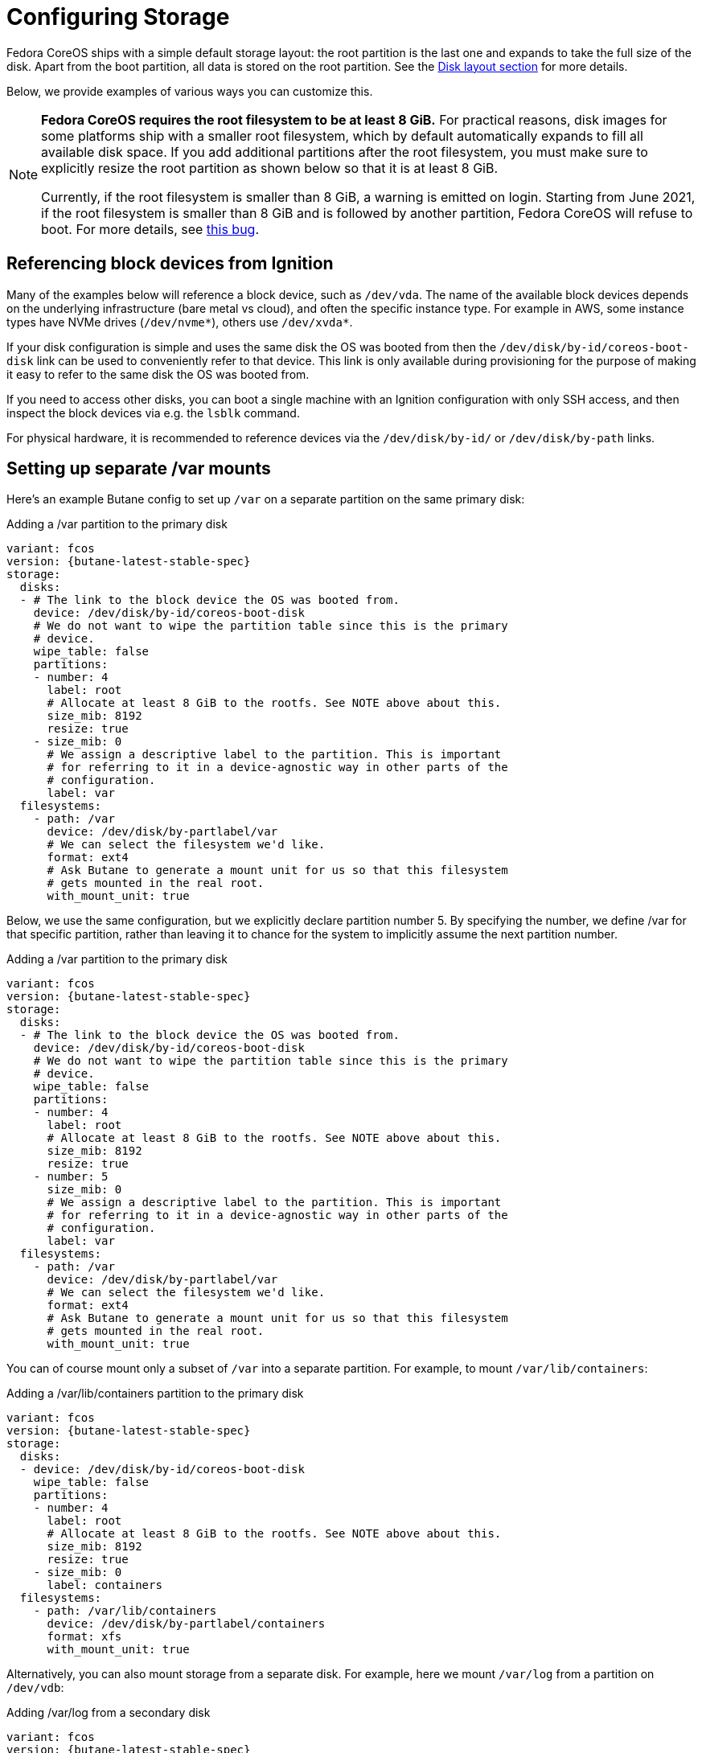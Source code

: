 = Configuring Storage

Fedora CoreOS ships with a simple default storage layout: the root partition is the last one and expands to take the full size of the disk. Apart from the boot partition, all data is stored on the root partition. See the xref:#_disk_layout[Disk layout section] for more details.

Below, we provide examples of various ways you can customize this.

[NOTE]
====
*Fedora CoreOS requires the root filesystem to be at least 8 GiB.* For practical reasons, disk images for some platforms ship with a smaller root filesystem, which by default automatically expands to fill all available disk space. If you add additional partitions after the root filesystem, you must make sure to explicitly resize the root partition as shown below so that it is at least 8 GiB.

Currently, if the root filesystem is smaller than 8 GiB, a warning is emitted on login. Starting from June 2021, if the root filesystem is smaller than 8 GiB and is followed by another partition, Fedora CoreOS will refuse to boot. For more details, see https://github.com/coreos/fedora-coreos-tracker/issues/586[this bug].
====

== Referencing block devices from Ignition

Many of the examples below will reference a block device, such as `/dev/vda`. The name of the available block devices depends on the underlying infrastructure (bare metal vs cloud), and often the specific instance type. For example in AWS, some instance types have NVMe drives (`/dev/nvme*`), others use `/dev/xvda*`.

If your disk configuration is simple and uses the same disk the OS was booted from then the `/dev/disk/by-id/coreos-boot-disk` link can be used to conveniently refer to that device. This link is only available during provisioning for the purpose of making it easy to refer to the same disk the OS was booted from.

If you need to access other disks, you can boot a single machine with an Ignition configuration with only SSH access, and then inspect the block devices via e.g. the `lsblk` command.

For physical hardware, it is recommended to reference devices via the `/dev/disk/by-id/` or `/dev/disk/by-path` links.

== Setting up separate /var mounts

Here's an example Butane config to set up `/var` on a separate partition on the same primary disk:

.Adding a /var partition to the primary disk
[source,yaml,subs="attributes"]
----
variant: fcos
version: {butane-latest-stable-spec}
storage:
  disks:
  - # The link to the block device the OS was booted from.
    device: /dev/disk/by-id/coreos-boot-disk
    # We do not want to wipe the partition table since this is the primary
    # device.
    wipe_table: false
    partitions:
    - number: 4
      label: root
      # Allocate at least 8 GiB to the rootfs. See NOTE above about this.
      size_mib: 8192
      resize: true
    - size_mib: 0
      # We assign a descriptive label to the partition. This is important
      # for referring to it in a device-agnostic way in other parts of the
      # configuration.
      label: var
  filesystems:
    - path: /var
      device: /dev/disk/by-partlabel/var
      # We can select the filesystem we'd like.
      format: ext4
      # Ask Butane to generate a mount unit for us so that this filesystem
      # gets mounted in the real root.
      with_mount_unit: true
----

Below, we use the same configuration, but we explicitly declare partition number 5. By specifying the number, we define /var for that specific partition, rather than leaving it to chance for the system to implicitly assume the next partition number.

.Adding a /var partition to the primary disk
[source,yaml,subs="attributes"]
----
variant: fcos
version: {butane-latest-stable-spec}
storage:
  disks:
  - # The link to the block device the OS was booted from.
    device: /dev/disk/by-id/coreos-boot-disk
    # We do not want to wipe the partition table since this is the primary
    # device.
    wipe_table: false
    partitions:
    - number: 4
      label: root
      # Allocate at least 8 GiB to the rootfs. See NOTE above about this.
      size_mib: 8192
      resize: true
    - number: 5
      size_mib: 0
      # We assign a descriptive label to the partition. This is important
      # for referring to it in a device-agnostic way in other parts of the
      # configuration.
      label: var
  filesystems:
    - path: /var
      device: /dev/disk/by-partlabel/var
      # We can select the filesystem we'd like.
      format: ext4
      # Ask Butane to generate a mount unit for us so that this filesystem
      # gets mounted in the real root.
      with_mount_unit: true
----

You can of course mount only a subset of `/var` into a separate partition. For example, to mount `/var/lib/containers`:

.Adding a /var/lib/containers partition to the primary disk
[source,yaml,subs="attributes"]
----
variant: fcos
version: {butane-latest-stable-spec}
storage:
  disks:
  - device: /dev/disk/by-id/coreos-boot-disk
    wipe_table: false
    partitions:
    - number: 4
      label: root
      # Allocate at least 8 GiB to the rootfs. See NOTE above about this.
      size_mib: 8192
      resize: true
    - size_mib: 0
      label: containers
  filesystems:
    - path: /var/lib/containers
      device: /dev/disk/by-partlabel/containers
      format: xfs
      with_mount_unit: true
----

Alternatively, you can also mount storage from a separate disk. For example, here we mount `/var/log` from a partition on `/dev/vdb`:

.Adding /var/log from a secondary disk
[source,yaml,subs="attributes"]
----
variant: fcos
version: {butane-latest-stable-spec}
storage:
  disks:
  - device: /dev/vdb
    wipe_table: false
    partitions:
    - size_mib: 0
      start_mib: 0
      label: log
  filesystems:
    - path: /var/log
      device: /dev/disk/by-partlabel/log
      format: xfs
      with_mount_unit: true
----


.Defining a disk with multiple partitions
In this example, we wipe the disk and create two new partitions.

[source,yaml,subs="attributes"]
----
variant: fcos
version: {butane-latest-stable-spec}
storage:
  disks:
    -
      # Mandatory. We use the World-Wide Number ID of the drive to ensure
      # uniqueness.
      device: /dev/disk/by-id/wwn-0x50014e2eb507fcdf
      # This ensures that the partition table is re-created, along with all
      # the partitions.
      wipe_table: true
      partitions:
        # The first partition (slot number 1) is 32 GiB and starts at the
        # beginning of the device. Its type_guid identifies it as a Linux
        # swap partition.
        - label: part1
          number: 1
          size_mib: 32768
          start_mib: 0
          type_guid: 0657fd6d-a4ab-43c4-84e5-0933c84b4f4f
        # The second partition (implicit slot number 2) will be placed after
        # partition 1 and will occupy the rest of the available space.
        # Since type_guid is not specified, it will be a Linux native
        # partition.
        - label: part2
----

== Reconfiguring the root filesystem

It is possible to reconfigure the root filesystem itself. You can use the path `/dev/disk/by-label/root` to refer to the original root partition. You must ensure that the new filesystem also has a label of `root`.

NOTE: You must have at least 4 GiB of RAM for root reprovisioning to work.

Here's an example of moving from xfs to ext4, but reusing the same partition on the primary disk:

.Changing the root filesystem to ext4
[source,yaml,subs="attributes"]
----
variant: fcos
version: {butane-latest-stable-spec}
storage:
  filesystems:
    - device: /dev/disk/by-partlabel/root
      wipe_filesystem: true
      format: ext4
      label: root
----

Similarly to the previous section, you can also move the root filesystem entirely. Here, we're moving root to a RAID0 device:

.Moving the root filesystem to RAID0
[source,yaml,subs="attributes"]
----
variant: fcos
version: {butane-latest-stable-spec}
storage:
  raid:
    - name: myroot
      level: raid0
      devices:
        - /dev/disk/by-id/virtio-disk1
        - /dev/disk/by-id/virtio-disk2
  filesystems:
    - device: /dev/md/myroot
      format: xfs
      wipe_filesystem: true
      label: root
----

NOTE: You don't need the `path` or `with_mount_unit` keys; FCOS knows that the root partition is special and will figure out how to find it and mount it.

If you want to replicate the boot disk across multiple drives for resiliency to drive failure, you need to mirror all the default partitions (root, boot, EFI System Partition, and bootloader code). There is special Butane config syntax for this:

.Mirroring the boot disk onto two drives
[source,yaml,subs="attributes"]
----
variant: fcos
version: {butane-latest-stable-spec}
boot_device:
  mirror:
    devices:
      - /dev/sda
      - /dev/sdb
----

== Defining a filesystem

This example demonstrates the process of creating the filesystem by defining and labeling the partitions, combining them into a RAID array, and formatting that array as ext4.

.Defining a filesystem on a RAID storage device
[source,yaml,subs="attributes"]
----
variant: fcos
version: {butane-latest-stable-spec}
storage:
  disks:
  # This defines two partitions, each on its own disk. The disks are
  # identified by their WWN.
  - device: /dev/disk/by-id/wwn-0x50014ee261e524e4
    wipe_table: true
    partitions:
    -
      # Each partition gets a human-readable label.
      label: "raid.1.1"
      # Each partition is placed at the beginning of the disk and is 64 GiB
      # long.
      number: 1
      size_mib: 65536
      start_mib: 0
  - device: /dev/disk/by-id/wwn-0x50014ee0b8442cd3
    wipe_table: true
    partitions:
    - label: "raid.1.2"
      number: 1
      size_mib: 65536
      start_mib: 0
  # We use the previously defined partitions as devices in a RAID1 md array.
  raid:
    - name: publicdata
      level: raid1
      devices:
      - /dev/disk/by-partlabel/raid.1.1
      - /dev/disk/by-partlabel/raid.1.2
  # The resulting md array is used to create an EXT4 filesystem.
  filesystems:
    - path: /var/publicdata
      device: /dev/md/publicdata
      format: ext4
      label: PUB
      with_mount_unit: true
----

== Encrypted storage (LUKS)

Here is an example to configure a LUKS device at `/var/lib/data`.

[source,yaml,subs="attributes"]
----
variant: fcos
version: {butane-latest-stable-spec}
storage:
  luks:
    - name: data
      device: /dev/vdb
  filesystems:
    - path: /var/lib/data
      device: /dev/mapper/data
      format: xfs
      label: DATA
      with_mount_unit: true
----

The root filesystem can also be moved to LUKS. In that case, the LUKS device must be pinned by https://coreos.github.io/ignition/operator-notes/#clevis-based-devices[Clevis]. There are two primary pin types available: TPM2 and Tang (or a combination of those using Shamir Secret Sharing).

CAUTION: TPM2 pinning just binds encryption to the physical machine in use. Make sure to understand its threat model before choosing between TPM2 and Tang pinning. For more information, see https://github.com/latchset/clevis/blob/master/src/pins/tpm2/clevis-encrypt-tpm2.1.adoc#threat-model[this section] of the Clevis TPM2 pin documentation.

NOTE: You must have at least 4 GiB of RAM for root reprovisioning to work.

There is simplified Butane config syntax for configuring root filesystem encryption and pinning. Here is an example of using it to create a TPM2-pinned encrypted root filesystem:

.Encrypting the root filesystem with a TPM2 Clevis pin
[source,yaml,subs="attributes"]
----
variant: fcos
version: {butane-latest-stable-spec}
boot_device:
  luks:
    tpm2: true
----

This is equivalent to the following expanded config:

.Encrypting the root filesystem with a TPM2 Clevis pin without using boot_device
[source,yaml,subs="attributes"]
----
variant: fcos
version: {butane-latest-stable-spec}
storage:
  luks:
    - name: root
      label: luks-root
      device: /dev/disk/by-partlabel/root
      clevis:
        tpm2: true
      wipe_volume: true
  filesystems:
    - device: /dev/mapper/root
      format: xfs
      wipe_filesystem: true
      label: root
----

The expanded config doesn't include the `path` or `with_mount_unit` keys; FCOS knows that the root partition is special and will figure out how to find it and mount it.

This next example binds the root filesystem encryption to PCR 7 which corresponds to the https://uapi-group.org/specifications/specs/linux_tpm_pcr_registry/[UEFI Boot Component] used to track the Secure Boot certificate from memory. Therefore, updates to the the UEFI firmware/certificates should not affect the value stored in PCR 7.

NOTE: Binding for PCR 8 (UEFI Boot Component used to track commands and kernel command line) is not supported as the kernel command line changes with every OS update.

.Encrypting the root filesystem with a TPM2 Clevis pin bound to PCR 7
[source,yaml,subs="attributes"]
----
variant: fcos
version: {butane-latest-stable-spec}
storage:
  luks:
    - name: root
      label: luks-root
      device: /dev/disk/by-partlabel/root
      clevis:
        custom:
          needs_network: false
          pin: tpm2
          config: '{"pcr_bank":"sha1","pcr_ids":"7"}'
      wipe_volume: true
  filesystems:
    - device: /dev/mapper/root
      format: xfs
      wipe_filesystem: true
      label: root
----

More documentation for the `config` fields can be found in the `clevis` man pages: `man clevis-encrypt-tpm2`

The following `clevis` command can be used to confirm that the root file system encryption is bound to PCR 7.

[source,shell]
----
$ sudo clevis luks list -d /dev/disk/by-partlabel/root
1: tpm2 '{"hash":"sha256","key":"ecc","pcr_bank":"sha1","pcr_ids":"7"}'
----

Here is an example of the simplified config syntax with Tang:

.Encrypting the root filesystem with a Tang Clevis pin
[source,yaml,subs="attributes"]
----
variant: fcos
version: {butane-latest-stable-spec}
boot_device:
  luks:
    tang:
      - url: http://192.168.122.1:80
        thumbprint: bV8aajlyN6sYqQ41lGqD4zlhe0E
----

The system will contact the Tang server on boot.

NOTE: For more information about setting up a Tang server, see https://github.com/latchset/tang[the upstream documentation].

You can configure both Tang and TPM2 pinning (including multiple Tang servers for redundancy). By default, only the TPM2 device or a single Tang server is needed to unlock the root filesystem. This can be changed using the `threshold` key:

.Encrypting the root filesystem with both TPM2 and Tang pins
[source,yaml,subs="attributes"]
----
variant: fcos
version: {butane-latest-stable-spec}
boot_device:
  luks:
    tang:
      - url: http://192.168.122.1:80
        thumbprint: bV8aajlyN6sYqQ41lGqD4zlhe0E
    tpm2: true
    # this will allow rootfs unlocking only if both TPM2 and Tang pins are
    # accessible and valid
    threshold: 2
----

== Sizing the root partition

If you use Ignition to reconfigure or move the root partition, that partition is not automatically grown on first boot (see related discussions in https://github.com/coreos/fedora-coreos-tracker/issues/570[this issue]). In the case of moving the root partition to a new disk (or multiple disks), you should set the desired partition size using the `size_mib` field. If reconfiguring the root filesystem in place, as in the LUKS example above, you can resize the existing partition using the `resize` field:

.Resizing the root partition to its maximum size
[source,yaml,subs="attributes"]
----
variant: fcos
version: {butane-latest-stable-spec}
storage:
  disks:
    - device: /dev/vda
      partitions:
        - label: root
          number: 4
          # 0 means to use all available space
          size_mib: 0
          resize: true
  luks:
    - name: root
      device: /dev/disk/by-partlabel/root
      clevis:
        tpm2: true
      wipe_volume: true
  filesystems:
    - device: /dev/mapper/root
      format: xfs
      wipe_filesystem: true
      label: root
----

== Adding swap

This example creates a swap partition spanning all of the `sdb` device, creates a swap area on it, and creates a systemd swap unit so the swap area is enabled on boot.

.Configuring a swap partition on a second disk
[source,yaml,subs="attributes"]
----
variant: fcos
version: {butane-latest-stable-spec}
storage:
  disks:
    - device: /dev/sdb
      wipe_table: true
      partitions:
        - number: 1
          label: swap
  filesystems:
    - device: /dev/disk/by-partlabel/swap
      format: swap
      wipe_filesystem: true
      with_mount_unit: true
----

== Adding network storage

Fedora CoreOS systems can be configured to mount network filesystems such as NFS and CIFS. This is best achieved by using Ignition to create systemd units. Filesystems can be mounted on boot by creating a standard mount unit. Alternatively, a filesystem can be mounted when users access the mountpoint by creating an additional automount unit. Below are examples of each for an NFS filesystem.

=== Configuring NFS mounts

.Creating a systemd unit to mount an NFS filesystem on boot.
NOTE: The `.mount` file must be named based on the path (e.g. `/var/mnt/data` = `var-mnt-data.mount`)
[source,yaml,subs="attributes"]
----
variant: fcos
version: 1.3.0
systemd:
  units:
    - name: var-mnt-data.mount
      enabled: true
      contents: |
        [Unit]
        Description=Mount data directory

        [Mount]
        What=example.org:/data
        Where=/var/mnt/data
        Type=nfs4

        [Install]
        WantedBy=multi-user.target
----

.Creating a systemd unit to mount an NFS filesystem when users access the mount point (automount)
[source,yaml,subs="attributes"]
----
variant: fcos
version: 1.3.0
systemd:
  units:
    - name: var-mnt-data.mount
      contents: |
        [Unit]
        Description=Mount data directory

        [Mount]
        What=example.org:/data
        Where=/var/mnt/data
        Type=nfs4

        [Install]
        WantedBy=multi-user.target

    - name: var-mnt-data.automount
      enabled: true
      contents: |
        [Unit]
        Description=Automount data directory

        [Automount]
        TimeoutIdleSec=20min
        Where=/var/mnt/data

        [Install]
        WantedBy=multi-user.target
----

== Advanced examples

This example configures a mirrored boot disk with a TPM2-encrypted root filesystem, overrides the sizes of the automatically-generated root partition replicas, and adds an encrypted mirrored `/var` partition which consumes the remainder of the disks.

.Encrypted mirrored boot disk with separate /var
[source,yaml,subs="attributes"]
----
variant: fcos
version: {butane-latest-stable-spec}
boot_device:
  luks:
    tpm2: true
  mirror:
    devices:
      - /dev/sda
      - /dev/sdb
storage:
  disks:
    - device: /dev/sda
      partitions:
        # Override size of root partition on first disk, via the label
        # generated for boot_device.mirror
        - label: root-1
          size_mib: 8192
        # Add a new partition filling the remainder of the disk
        - label: var-1
    - device: /dev/sdb
      partitions:
        # Similarly for second disk
        - label: root-2
          size_mib: 8192
        - label: var-2
  raid:
    - name: md-var
      level: raid1
      devices:
        - /dev/disk/by-partlabel/var-1
        - /dev/disk/by-partlabel/var-2
  luks:
    - name: var
      device: /dev/md/md-var
      # No key material is specified, so a random key will be generated
      # and stored in the root filesystem
  filesystems:
    - device: /dev/mapper/var
      path: /var
      label: var
      format: xfs
      wipe_filesystem: true
      with_mount_unit: true
----

== Disk Layout

All Fedora CoreOS systems start with the same disk image which varies slightly between architectures based on what is needed for bootloading. On first boot the root filesystem is expanded to fill the rest of the disk. The disk image can be customized using Butane configs to repartition the disk and create/reformat filesystems. Bare metal installations are not different; the installer only copies the raw image to the target disk and injects the specified config into `/boot` for use on first boot.

NOTE: See xref:#_reconfiguring_the_root_filesystem[Reconfiguring the root filesystem] for examples regarding the supported changes to the root partition.

=== Partition Tables

Using partition numbers to refer to specific partitions is discouraged and labels or UUIDs should be used instead. Fedora CoreOS reserves the `boot`, `boot-<number>`, `root`, `root-<number>`, `BIOS-BOOT`, `bios-<number>`, `EFI-SYSTEM`, and `esp-<number>` labels, and the `md-boot` and `md-root` RAID device names. Creating partitions, filesystems, or RAID devices with those labels is not supported.

=== x86_64 Partition Table

The x86_64 disk image is GPT formatted with a protective MBR. It supports booting via both BIOS and UEFI (including Secure Boot).

The partition table layout has changed over time. The current layout is:

.Partition Table for x86_64
|============================================================================================
| Number | Label      | Description                                          | Partition Type
| 1      | BIOS-BOOT  | Contains BIOS GRUB image                             | raw data
| 2      | EFI-SYSTEM | Contains EFI GRUB image and Secure Boot shim         | FAT32
| 3      | boot       | Contains GRUB configuration, kernel/initramfs images | ext4
| 4      | root       | Contains the root filesystem                         | xfs
|============================================================================================

The EFI-SYSTEM partition can be deleted or reformatted when BIOS booting. Similarly, the BIOS-BOOT partition can be deleted or reformatted when EFI booting.

== Mounted Filesystems

Fedora CoreOS uses OSTree, which is a system for managing multiple bootable operating system trees that share storage. Each operating system version is part of the `/` filesystem. All deployments share the same `/var` which can be on the same filesystem, or mounted separately.

This shows the default mountpoints for a Fedora CoreOS system installed on a `/dev/vda` disk:

.Default mountpoints on x86_64
[source,bash]
----
$ findmnt --real # Some details are elided
TARGET        SOURCE                                                   FSTYPE  OPTIONS
/             /dev/vda4[/ostree/deploy/fedora-coreos/deploy/$hash]     xfs     rw
|-/sysroot    /dev/vda4                                                xfs     ro
|-/etc        /dev/vda4[/ostree/deploy/fedora-coreos/deploy/$hash/etc] xfs     rw
|-/usr        /dev/vda4[/ostree/deploy/fedora-coreos/deploy/$hash/usr] xfs     ro
|-/var        /dev/vda4[/ostree/deploy/fedora-coreos/deploy/var]       xfs     rw
`-/boot       /dev/vda3                                                ext4    ro
----

The EFI System Partition was formerly mounted on `/boot/efi`, but this is no longer the case. On systems configured with boot device mirroring, there are independent EFI partitions on each constituent disk.

=== Immutable `/`, read only `/usr`

As OSTree is used to manage all files belonging to the operating system, the `/` and `/usr` mountpoints are not writable. Any changes to the operating system should be applied via https://coreos.github.io/rpm-ostree/administrator-handbook/[`rpm-ostree`].

Similarly, the `/boot` mountpoint is not writable, and the EFI System Partition is not mounted by default. These filesystems are managed by `rpm-ostree` and `bootupd`, and must not be directly modified by an administrator.

Adding top level directories (i.e. `/foo`) is currently unsupported and disallowed by the immutable attribute.

The *real* `/` (as in the root of the filesystem in the `root` partition) is mounted readonly in `/sysroot` and must not be accessed or modified directly.

=== Configuration in `/etc` and state in `/var`

The only supported writable locations are `/etc` and `/var`. `/etc` should contain only configuration files and is not expected to store data. All data must be kept under `/var` and will not be touched by system upgrades. Traditional places that might hold state (e.g. `/home`, or `/srv`) are symlinks to directories in `/var` (e.g. `/var/home` or `/var/srv`).

=== Version selection and bootup

A GRUB menu entry is created for each version of Fedora CoreOS currently available on a system. This menu entry references an `ostree` deployment which consists of a Linux kernel, an initramfs and a hash linking to an `ostree` commit (passed via the `ostree=` kernel argument). During bootup, `ostree` will read this kernel argument to determine which deployment to use as the root filesystem. Each update or change to the system (package installation, addition of kernel arguments) creates a new deployment. This enables rolling back to a previous deployment if the update causes problems.
